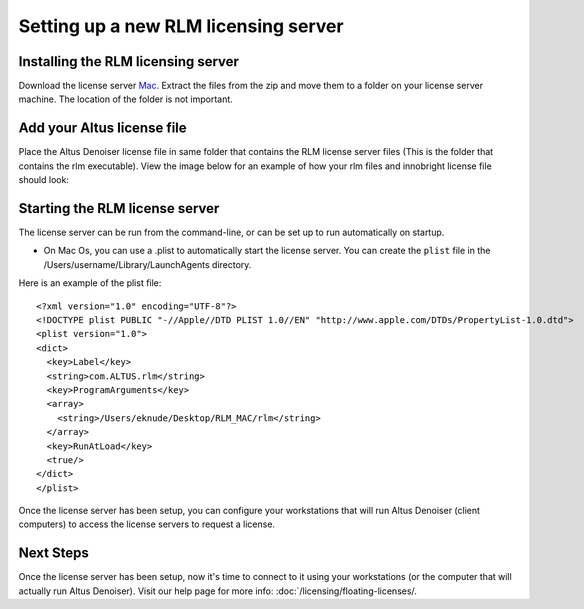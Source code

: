 Setting up a new RLM licensing server
-------------------------------------

Installing the RLM licensing server
###################################

Download the license server `Mac`__. Extract the files from the zip and move them to a folder on your license server machine. The location of the folder is not important.

__ http://shop.innobright.com/wp-content/uploads/2018/05/RLM-12.1-Mac-Licensing-Package.zip
 


Add your Altus license file
###########################

Place the Altus Denoiser license file in same folder that contains the RLM license server files (This is the folder that contains the rlm executable).  View the image below for an example of how your rlm files and innobright license file should look:

.. image:: ./licensing/rlmterminal.jpg
   :scale: 80 %
   :align: center


Starting the RLM license server
###############################

The license server can be run from the command-line, or can be set up to run automatically on startup.

* On Mac Os, you can use a .plist to automatically start the license server.  You can create the ``plist`` file in the /Users/username/Library/LaunchAgents directory.

Here is an example of the plist file::

    <?xml version="1.0" encoding="UTF-8"?>
    <!DOCTYPE plist PUBLIC "-//Apple//DTD PLIST 1.0//EN" "http://www.apple.com/DTDs/PropertyList-1.0.dtd">
    <plist version="1.0">
    <dict>
      <key>Label</key>
      <string>com.ALTUS.rlm</string>
      <key>ProgramArguments</key>
      <array>
        <string>/Users/eknude/Desktop/RLM_MAC/rlm</string>
      </array>
      <key>RunAtLoad</key>
      <true/>
    </dict>
    </plist>

.. image:: ./licensing/rlm_daemon.jpg
   :scale: 80 %
   :align: center


Once the license server has been setup, you can configure your workstations that will run Altus Denoiser (client computers) to access the license servers to request a license.

Next Steps
##########

Once the license server has been setup, now it's time to connect to it using your workstations (or the computer that will actually run Altus Denoiser).  Visit our help page for more info: :doc:`/licensing/floating-licenses/.